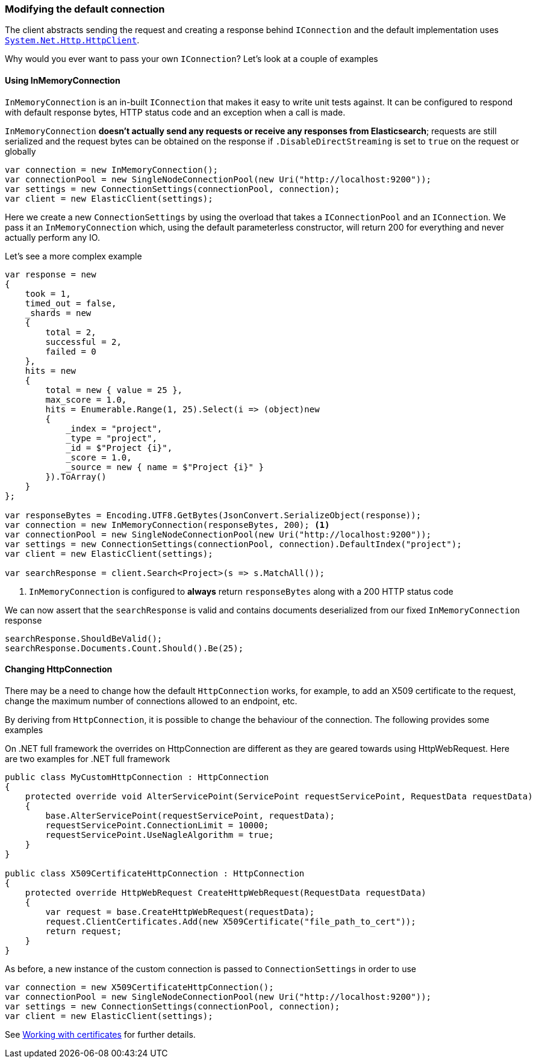 :ref_current: https://www.elastic.co/guide/en/elasticsearch/reference/7.1

:github: https://github.com/elastic/elasticsearch-net

:nuget: https://www.nuget.org/packages

////
IMPORTANT NOTE
==============
This file has been generated from https://github.com/elastic/elasticsearch-net/tree/master/src/Tests/Tests/ClientConcepts/Connection/ModifyingDefaultConnection.doc.cs. 
If you wish to submit a PR for any spelling mistakes, typos or grammatical errors for this file,
please modify the original csharp file found at the link and submit the PR with that change. Thanks!
////

[[modifying-default-connection]]
=== Modifying the default connection

The client abstracts sending the request and creating a response behind `IConnection` and the default
implementation uses https://msdn.microsoft.com/en-us/library/system.net.http.httpclient(v=vs.118).aspx[`System.Net.Http.HttpClient`].

Why would you ever want to pass your own `IConnection`? Let's look at a couple of examples

==== Using InMemoryConnection

`InMemoryConnection` is an in-built `IConnection` that makes it easy to write unit tests against. It can be
configured to respond with default response bytes, HTTP status code and an exception when a call is made.

`InMemoryConnection` **doesn't actually send any requests or receive any responses from Elasticsearch**;
requests are still serialized and the request bytes can be obtained on the response if `.DisableDirectStreaming` is
set to `true` on the request or globally

[source,csharp]
----
var connection = new InMemoryConnection();
var connectionPool = new SingleNodeConnectionPool(new Uri("http://localhost:9200"));
var settings = new ConnectionSettings(connectionPool, connection);
var client = new ElasticClient(settings);
----

Here we create a new `ConnectionSettings` by using the overload that takes a `IConnectionPool` and an `IConnection`.
We pass it an `InMemoryConnection` which, using the default parameterless constructor,
will return 200 for everything and never actually perform any IO.

Let's see a more complex example

[source,csharp]
----
var response = new
{
    took = 1,
    timed_out = false,
    _shards = new
    {
        total = 2,
        successful = 2,
        failed = 0
    },
    hits = new
    {
        total = new { value = 25 },
        max_score = 1.0,
        hits = Enumerable.Range(1, 25).Select(i => (object)new
        {
            _index = "project",
            _type = "project",
            _id = $"Project {i}",
            _score = 1.0,
            _source = new { name = $"Project {i}" }
        }).ToArray()
    }
};

var responseBytes = Encoding.UTF8.GetBytes(JsonConvert.SerializeObject(response));
var connection = new InMemoryConnection(responseBytes, 200); <1>
var connectionPool = new SingleNodeConnectionPool(new Uri("http://localhost:9200"));
var settings = new ConnectionSettings(connectionPool, connection).DefaultIndex("project");
var client = new ElasticClient(settings);

var searchResponse = client.Search<Project>(s => s.MatchAll());
----
<1> `InMemoryConnection` is configured to **always** return `responseBytes` along with a 200 HTTP status code

We can now assert that the `searchResponse` is valid and contains documents deserialized
from our fixed `InMemoryConnection` response

[source,csharp]
----
searchResponse.ShouldBeValid();
searchResponse.Documents.Count.Should().Be(25);
----

==== Changing HttpConnection

There may be a need to change how the default `HttpConnection` works, for example, to add an X509 certificate
to the request, change the maximum number of connections allowed to an endpoint, etc.

By deriving from `HttpConnection`, it is possible to change the behaviour of the connection. The following
provides some examples

On .NET full framework the overrides on HttpConnection are different as they are geared towards using HttpWebRequest.
Here are two examples for .NET full framework

[source,csharp]
----
public class MyCustomHttpConnection : HttpConnection
{
    protected override void AlterServicePoint(ServicePoint requestServicePoint, RequestData requestData)
    {
        base.AlterServicePoint(requestServicePoint, requestData);
        requestServicePoint.ConnectionLimit = 10000;
        requestServicePoint.UseNagleAlgorithm = true;
    }
}

public class X509CertificateHttpConnection : HttpConnection
{
    protected override HttpWebRequest CreateHttpWebRequest(RequestData requestData)
    {
        var request = base.CreateHttpWebRequest(requestData);
        request.ClientCertificates.Add(new X509Certificate("file_path_to_cert"));
        return request;
    }
}
----

As before, a new instance of the custom connection is passed to `ConnectionSettings` in order to
use

[source,csharp]
----
var connection = new X509CertificateHttpConnection();
var connectionPool = new SingleNodeConnectionPool(new Uri("http://localhost:9200"));
var settings = new ConnectionSettings(connectionPool, connection);
var client = new ElasticClient(settings);
----

See <<working-with-certificates, Working with certificates>> for further details.

